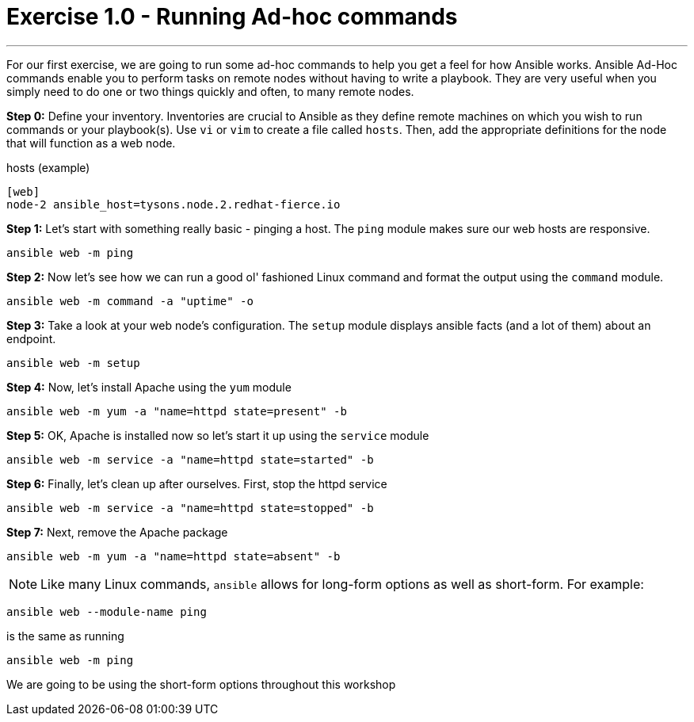 :source-highlighter: highlight.js

= Exercise 1.0 - Running Ad-hoc commands

---
****


For our first exercise, we are going to run some ad-hoc commands to help you get
a feel for how Ansible works.  Ansible Ad-Hoc commands enable you to perform tasks
on remote nodes without having to write a playbook.  They are very useful when you
simply need to do one or two things quickly and often, to many remote nodes.


====
*Step 0:* Define your inventory.  Inventories are crucial to Ansible as they define remote machines on which you wish to run
commands or your playbook(s).  Use ```vi``` or ```vim``` to create a file called ```hosts```.  Then, add the appropriate definitions for the node that will function as a web node.

.hosts (example)
[source]
----
[web]
node-2 ansible_host=tysons.node.2.redhat-fierce.io
----

*Step 1:* Let's start with something really basic - pinging a host.  The ```ping``` module makes sure our web hosts are responsive.
[source,bash]
----
ansible web -m ping
----
*Step 2:*  Now let's see how we can run a good ol' fashioned Linux command and format the output using the ```command``` module.
[source,bash]
----
ansible web -m command -a "uptime" -o
----
*Step 3:* Take a look at your web node's configuration.  The ```setup``` module displays ansible facts (and a lot of them) about an endpoint.
[source,bash]
----
ansible web -m setup
----
*Step 4:* Now, let's install Apache using the ```yum``` module
[source,bash]
----
ansible web -m yum -a "name=httpd state=present" -b
----
*Step 5:* OK, Apache is installed now so let's start it up using the ```service``` module
[source,bash]
----
ansible web -m service -a "name=httpd state=started" -b
----
*Step 6:* Finally, let's clean up after ourselves.  First, stop the httpd service
[source,bash]
----
ansible web -m service -a "name=httpd state=stopped" -b
----
*Step 7:* Next, remove the Apache package
[source,bash]
----
ansible web -m yum -a "name=httpd state=absent" -b
----
====



====
[NOTE]
Like many Linux commands, ```ansible``` allows for long-form options as well as short-form.  For example:

----
ansible web --module-name ping
----
is the same as running
----
ansible web -m ping
----
We are going to be using the short-form options throughout this workshop
====
